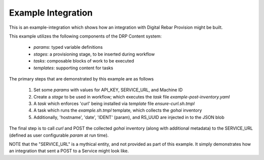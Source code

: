 .. Copyright (c) 2017 RackN Inc.
.. Licensed under the Apache License, Version 2.0 (the "License");
.. DigitalRebar Provision documentation under Digital Rebar master license
..

.. _rs_example_integration:

Example Integration
~~~~~~~~~~~~~~~~~~~

This is an example-integration which shows how an integration with Digital Rebar Provision might be built.

This example utilizes the following components of the DRP Content system:

  * `params`: typed variable definitions
  * `stages`: a provisioning stage, to be inserted during workflow
  * `tasks`: composable blocks of work to be executed
  * `templates`: supporting content for tasks

The primary steps that are demonstrated by this example are as follows

  1. Set some `params` with values for API_KEY, SERVICE_URL, and Machine ID
  #. Create a `stage` to be used in workflow; which executes the `task` file `example-post-inventory.yaml`
  #. A `task` which enforces 'curl' being installed via `template` file `ensure-curl.sh.tmpl`
  #. A task which runs the `example.sh.tmpl` template, which collects the `gohai` inventory
  #. Additionally, 'hostname', 'date', 'IDENT' (param), and RS_UUID are injected in to the JSON blob

The final step is to call `curl` and POST the collected `gohai` inventory (along with additional metadata) to the SERVICE_URL (defined as user configurable `param` at run time).

NOTE that the "SERVICE_URL" is a mythical entity, and not provided as part of this example.  It simply demonstrates how an integration that sent a POST to a Service might look like. 

